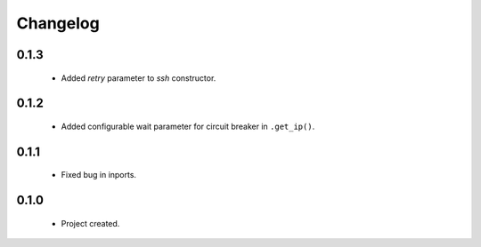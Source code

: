Changelog
=========

0.1.3
-----
    - Added `retry` parameter to `ssh` constructor.

0.1.2
-----
    - Added configurable wait parameter for circuit breaker in ``.get_ip()``.

0.1.1
-----
    - Fixed bug in inports.

0.1.0
-----
    - Project created.
